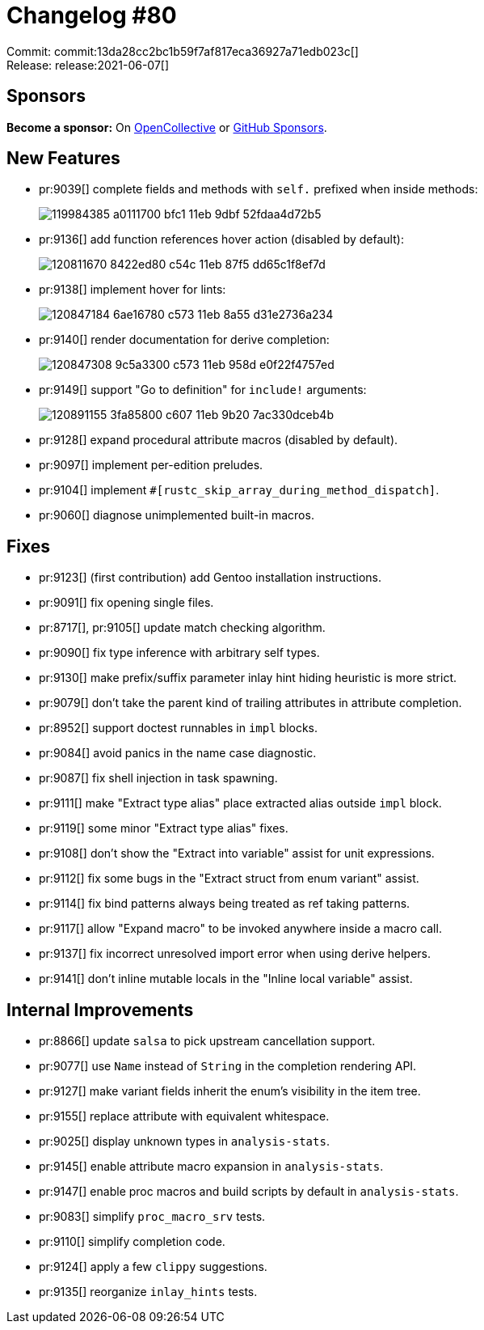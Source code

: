 = Changelog #80
:sectanchors:
:page-layout: post

Commit: commit:13da28cc2bc1b59f7af817eca36927a71edb023c[] +
Release: release:2021-06-07[]

== Sponsors

**Become a sponsor:** On https://opencollective.com/rust-analyzer/[OpenCollective] or
https://github.com/sponsors/rust-analyzer[GitHub Sponsors].

== New Features

* pr:9039[] complete fields and methods with `self.` prefixed when inside methods:
+
image::https://user-images.githubusercontent.com/3757771/119984385-a0111700-bfc1-11eb-9dbf-52fdaa4d72b5.gif[]
* pr:9136[] add function references hover action (disabled by default):
+
image::https://user-images.githubusercontent.com/3757771/120811670-8422ed80-c54c-11eb-87f5-dd65c1f8ef7d.png[]
* pr:9138[] implement hover for lints:
+
image::https://user-images.githubusercontent.com/3757771/120847184-6ae16780-c573-11eb-8a55-d31e2736a234.gif[]
* pr:9140[] render documentation for derive completion:
+
image::https://user-images.githubusercontent.com/3757771/120847308-9c5a3300-c573-11eb-958d-e0f22f4757ed.gif[]
* pr:9149[] support "Go to definition" for `include!` arguments:
+
image::https://user-images.githubusercontent.com/3757771/120891155-3fa85800-c607-11eb-9b20-7ac330dceb4b.gif[]
* pr:9128[] expand procedural attribute macros (disabled by default).
* pr:9097[] implement per-edition preludes.
* pr:9104[] implement `#[rustc_skip_array_during_method_dispatch]`.
* pr:9060[] diagnose unimplemented built-in macros.


== Fixes

* pr:9123[] (first contribution) add Gentoo installation instructions.
* pr:9091[] fix opening single files.
* pr:8717[], pr:9105[] update match checking algorithm.
* pr:9090[] fix type inference with arbitrary self types.
* pr:9130[] make prefix/suffix parameter inlay hint hiding heuristic is more strict.
* pr:9079[] don't take the parent kind of trailing attributes in attribute completion.
* pr:8952[] support doctest runnables in `impl` blocks.
* pr:9084[] avoid panics in the name case diagnostic.
* pr:9087[] fix shell injection in task spawning.
* pr:9111[] make "Extract type alias" place extracted alias outside `impl` block.
* pr:9119[] some minor "Extract type alias" fixes.
* pr:9108[] don't show the "Extract into variable" assist for unit expressions.
* pr:9112[] fix some bugs in the "Extract struct from enum variant" assist.
* pr:9114[] fix bind patterns always being treated as ref taking patterns.
* pr:9117[] allow "Expand macro" to be invoked anywhere inside a macro call.
* pr:9137[] fix incorrect unresolved import error when using derive helpers.
* pr:9141[] don't inline mutable locals in the "Inline local variable" assist.


== Internal Improvements

* pr:8866[] update `salsa` to pick upstream cancellation support.
* pr:9077[] use `Name` instead of `String` in the completion rendering API.
* pr:9127[] make variant fields inherit the enum's visibility in the item tree.
* pr:9155[] replace attribute with equivalent whitespace.
* pr:9025[] display unknown types in `analysis-stats`.
* pr:9145[] enable attribute macro expansion in `analysis-stats`.
* pr:9147[] enable proc macros and build scripts by default in `analysis-stats`.
* pr:9083[] simplify `proc_macro_srv` tests.
* pr:9110[] simplify completion code.
* pr:9124[] apply a few `clippy` suggestions.
* pr:9135[] reorganize `inlay_hints` tests.

